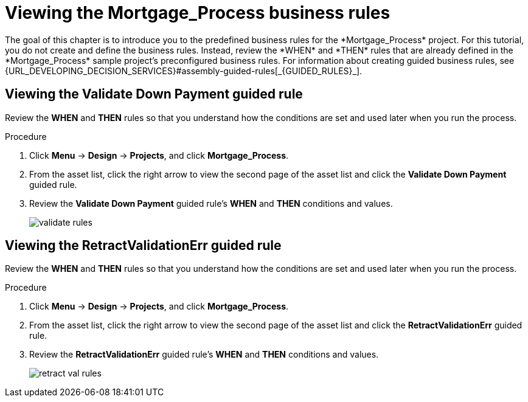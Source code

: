 [id='_defining_business_rules']

= Viewing the *Mortgage_Process* business rules
The goal of this chapter is to introduce you to the predefined business rules for the *Mortgage_Process* project. For this tutorial, you do not create and define the business rules. Instead, review the *WHEN* and *THEN* rules that are already defined in the *Mortgage_Process* sample project's preconfigured business rules. For information about creating guided business rules, see {URL_DEVELOPING_DECISION_SERVICES}#assembly-guided-rules[_{GUIDED_RULES}_].

== Viewing the *Validate Down Payment* guided rule
Review the *WHEN* and *THEN* rules so that you understand how the conditions are set and used later when you run the process.

.Procedure
. Click *Menu* -> *Design* -> *Projects*, and click *Mortgage_Process*.
. From the asset list, click the right arrow to view the second page of the asset list and click the *Validate Down Payment* guided rule.
. Review the *Validate Down Payment* guided rule's *WHEN* and *THEN* conditions and values.
+
image::getting-started/validate-rules.png[]

== Viewing the *RetractValidationErr* guided rule
Review the *WHEN* and *THEN* rules so that you understand how the conditions are set and used later when you run the process.

.Procedure
. Click *Menu* -> *Design* -> *Projects*, and click *Mortgage_Process*.
. From the asset list, click the right arrow to view the second page of the asset list and click the *RetractValidationErr* guided rule.
. Review the *RetractValidationErr* guided rule's *WHEN* and *THEN* conditions and values.
+
image::getting-started/retract-val-rules.png[]
